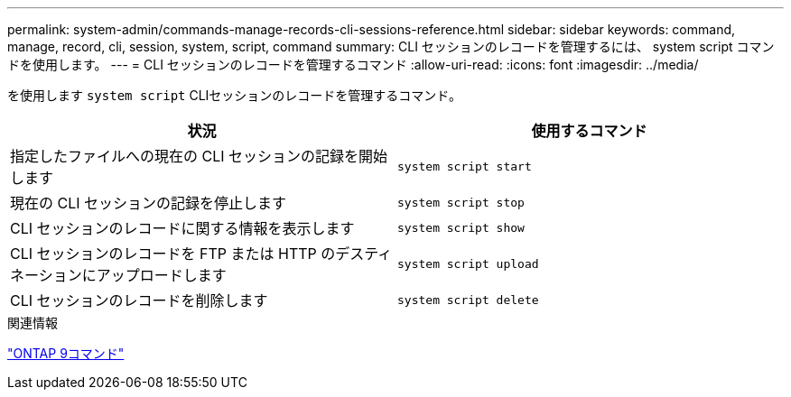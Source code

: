 ---
permalink: system-admin/commands-manage-records-cli-sessions-reference.html 
sidebar: sidebar 
keywords: command, manage, record, cli, session, system, script, command 
summary: CLI セッションのレコードを管理するには、 system script コマンドを使用します。 
---
= CLI セッションのレコードを管理するコマンド
:allow-uri-read: 
:icons: font
:imagesdir: ../media/


[role="lead"]
を使用します `system script` CLIセッションのレコードを管理するコマンド。

|===
| 状況 | 使用するコマンド 


 a| 
指定したファイルへの現在の CLI セッションの記録を開始します
 a| 
`system script start`



 a| 
現在の CLI セッションの記録を停止します
 a| 
`system script stop`



 a| 
CLI セッションのレコードに関する情報を表示します
 a| 
`system script show`



 a| 
CLI セッションのレコードを FTP または HTTP のデスティネーションにアップロードします
 a| 
`system script upload`



 a| 
CLI セッションのレコードを削除します
 a| 
`system script delete`

|===
.関連情報
http://docs.netapp.com/ontap-9/topic/com.netapp.doc.dot-cm-cmpr/GUID-5CB10C70-AC11-41C0-8C16-B4D0DF916E9B.html["ONTAP 9コマンド"^]
